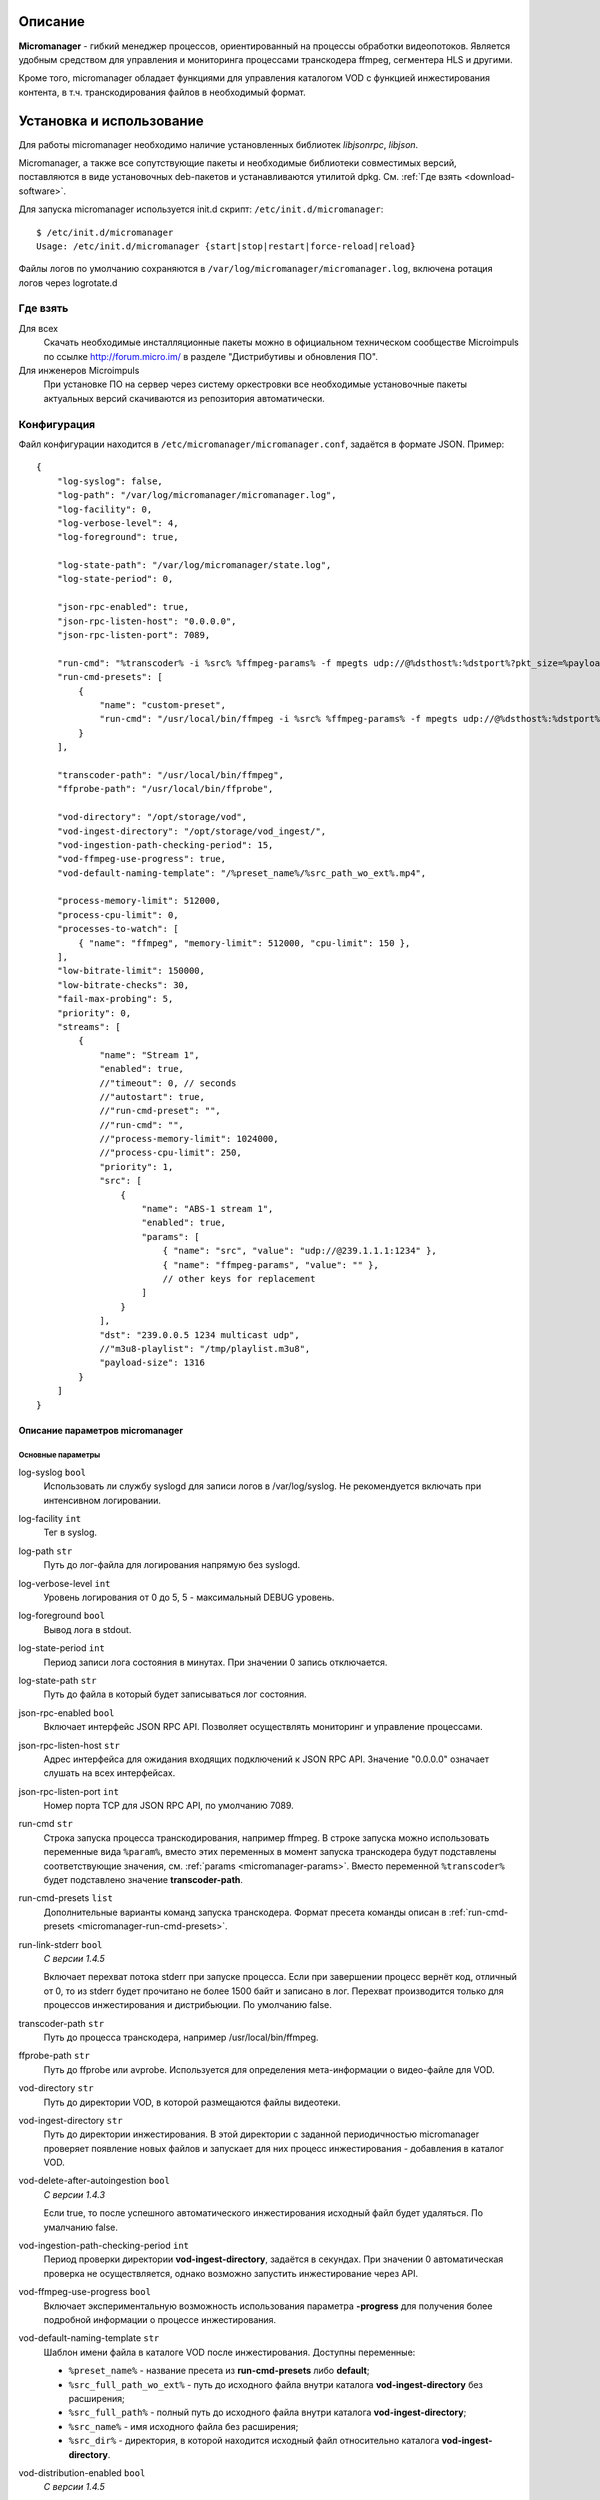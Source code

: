.. _micromanager:

********
Описание
********

**Micromanager** - гибкий менеджер процессов, ориентированный на процессы обработки видеопотоков. Является удобным
средством для управления и мониторинга процессами транскодера ffmpeg, сегментера HLS и другими.

Кроме того, micromanager обладает функциями для управления каталогом VOD с функцией инжестирования контента, в т.ч.
транскодирования файлов в необходимый формат.

.. _install-and-using:

*************************
Установка и использование
*************************

Для работы micromanager необходимо наличие установленных библиотек *libjsonrpc*, *libjson*.

Micromanager, а также все сопутствующие пакеты и необходимые библиотеки совместимых версий, поставляются в виде
установочных deb-пакетов и устанавливаются утилитой dpkg. См. :ref:`Где взять <download-software>`.

Для запуска micromanager используется init.d скрипт: ``/etc/init.d/micromanager``: ::

    $ /etc/init.d/micromanager
    Usage: /etc/init.d/micromanager {start|stop|restart|force-reload|reload}

Файлы логов по умолчанию сохраняются в ``/var/log/micromanager/micromanager.log``,
включена ротация логов через logrotate.d

.. _download-software:

Где взять
=========

Для всех
  Скачать необходимые инсталляционные пакеты можно в официальном техническом сообществе Microimpuls
  по ссылке http://forum.micro.im/ в разделе "Дистрибутивы и обновления ПО".

Для инженеров Microimpuls
  При установке ПО на сервер через систему оркестровки все необходимые установочные пакеты
  актуальных версий скачиваются из репозитория автоматически.

.. _configuration:

Конфигурация
============

Файл конфигурации находится в ``/etc/micromanager/micromanager.conf``,
задаётся в формате JSON. Пример: ::

    {
        "log-syslog": false,
        "log-path": "/var/log/micromanager/micromanager.log",
        "log-facility": 0,
        "log-verbose-level": 4,
        "log-foreground": true,

        "log-state-path": "/var/log/micromanager/state.log",
        "log-state-period": 0,

        "json-rpc-enabled": true,
        "json-rpc-listen-host": "0.0.0.0",
        "json-rpc-listen-port": 7089,

        "run-cmd": "%transcoder% -i %src% %ffmpeg-params% -f mpegts udp://@%dsthost%:%dstport%?pkt_size=%payloadsize%",
        "run-cmd-presets": [
            {
                "name": "custom-preset",
                "run-cmd": "/usr/local/bin/ffmpeg -i %src% %ffmpeg-params% -f mpegts udp://@%dsthost%:%dstport%?pkt_size=%payloadsize%"
            }
        ],

        "transcoder-path": "/usr/local/bin/ffmpeg",
        "ffprobe-path": "/usr/local/bin/ffprobe",

        "vod-directory": "/opt/storage/vod",
        "vod-ingest-directory": "/opt/storage/vod_ingest/",
        "vod-ingestion-path-checking-period": 15,
        "vod-ffmpeg-use-progress": true,
        "vod-default-naming-template": "/%preset_name%/%src_path_wo_ext%.mp4",

        "process-memory-limit": 512000,
        "process-cpu-limit": 0,
        "processes-to-watch": [
            { "name": "ffmpeg", "memory-limit": 512000, "cpu-limit": 150 },
        ],
        "low-bitrate-limit": 150000,
        "low-bitrate-checks": 30,
        "fail-max-probing": 5,
        "priority": 0,
        "streams": [
            {
                "name": "Stream 1",
                "enabled": true,
                //"timeout": 0, // seconds
                //"autostart": true,
                //"run-cmd-preset": "",
                //"run-cmd": "",
                //"process-memory-limit": 1024000,
                //"process-cpu-limit": 250,
                "priority": 1,
                "src": [
                    {
                        "name": "ABS-1 stream 1",
                        "enabled": true,
                        "params": [
                            { "name": "src", "value": "udp://@239.1.1.1:1234" },
                            { "name": "ffmpeg-params", "value": "" },
                            // other keys for replacement
                        ]
                    }
                ],
                "dst": "239.0.0.5 1234 multicast udp",
                //"m3u8-playlist": "/tmp/playlist.m3u8",
                "payload-size": 1316
            }
        ]
    }

.. _micromanager-options-description:

Описание параметров micromanager
--------------------------------

.. _micromanager-main-options:

Основные параметры
++++++++++++++++++

log-syslog ``bool``
  Использовать ли службу syslogd для записи логов в /var/log/syslog.
  Не рекомендуется включать при интенсивном логировании.

log-facility ``int``
  Тег в syslog.

log-path ``str``
  Путь до лог-файла для логирования напрямую без syslogd.

log-verbose-level ``int``
  Уровень логирования от 0 до 5, 5 - максимальный DEBUG уровень.

log-foreground ``bool``
  Вывод лога в stdout.

log-state-period ``int``
  Период записи лога состояния в минутах. При значении 0 запись отключается.

log-state-path ``str``
  Путь до файла в который будет записываться лог состояния.

json-rpc-enabled ``bool``
  Включает интерфейс JSON RPC API. Позволяет осуществлять мониторинг и управление процессами.

json-rpc-listen-host ``str``
  Адрес интерфейса для ожидания входящих подключений к JSON RPC API.
  Значение "0.0.0.0" означает слушать на всех интерфейсах.

json-rpc-listen-port ``int``
  Номер порта TCP для JSON RPC API, по умолчанию 7089.

run-cmd ``str``
  Строка запуска процесса транскодирования, например ffmpeg. В строке запуска можно использовать переменные вида
  ``%param%``, вместо этих переменных в момент запуска транскодера будут подставлены соответствующие значения,
  см. :ref:`params <micromanager-params>`.
  Вместо переменной ``%transcoder%`` будет подставлено значение **transcoder-path**.

run-cmd-presets ``list``
  Дополнительные варианты команд запуска транскодера.
  Формат пресета команды описан в :ref:`run-cmd-presets <micromanager-run-cmd-presets>`.
  
run-link-stderr ``bool``
  *С версии 1.4.5*
  
  Включает перехват потока stderr при запуске процесса.
  Если при завершении процесс вернёт код, отличный от 0, то из stderr будет прочитано не более 1500 байт и записано в лог.
  Перехват производится только для процессов инжестирования и дистрибьюции.
  По умолчанию false.

transcoder-path ``str``
  Путь до процесса транскодера, например /usr/local/bin/ffmpeg.

ffprobe-path ``str``
  Путь до ffprobe или avprobe. Используется для определения мета-информации о видео-файле для VOD.

vod-directory ``str``
  Путь до директории VOD, в которой размещаются файлы видеотеки.

vod-ingest-directory ``str``
  Путь до директории инжестирования. В этой директории с заданной периодичностью micromanager проверяет появление
  новых файлов и запускает для них процесс инжестирования - добавления в каталог VOD.

vod-delete-after-autoingestion ``bool``
  *С версии 1.4.3*
  
  Если true, то после успешного автоматического инжестирования исходный файл будет удаляться. По умалчанию false.
  
vod-ingestion-path-checking-period ``int``
  Период проверки директории **vod-ingest-directory**, задаётся в секундах. При значении 0 автоматическая проверка не
  осуществляется, однако возможно запустить инжестирование через API.

vod-ffmpeg-use-progress ``bool``
  Включает экспериментальную возможность использования параметра **-progress** для получения более подробной информации о процессе инжестирования.
  
vod-default-naming-template ``str``
  Шаблон имени файла в каталоге VOD после инжестирования. Доступны переменные:
  
  - ``%preset_name%`` - название пресета из **run-cmd-presets** либо **default**; 
  - ``%src_full_path_wo_ext%`` - путь до исходного файла внутри каталога **vod-ingest-directory** без расширения; 
  - ``%src_full_path%`` - полный путь до исходного файла внутри каталога **vod-ingest-directory**; 
  - ``%src_name%`` - имя исходного файла без расширения; 
  - ``%src_dir%`` - директория, в которой находится исходный файл относительно каталога **vod-ingest-directory**.

vod-distribution-enabled ``bool``
  *С версии 1.4.5*
  
  Включает дистрибьюцию ассета после успешного завершения инжестирования.
  По умолчанию false.
  
vod-default-distribution-template ``str``
  *С версии 1.4.5*
  
  Шаблона процесса дистрибьюции. По умолчанию ``"scp %parameters% %full_path% %address%:%destination%"``.
  Доступны следующие переменные:
  - ``%file_name%`` - имя ассета (без пути);
  - ``%full_path%`` - полный путь ассета;
  - ``%preset_name%`` - имя пресета;
  - ``%address%`` - поле адреса;
  - ``%parameters%`` - дополнительные параметры команды.
  
vod-distribution-addresses ``list``
  *С версии 1.4.5*
  
  Список адресов дистрибьюции.
  Формат описан в :ref:`vod-distribution-addresses <micromanager-vod-distribution-addresses>`.
  
process-memory-limit ``int``
  Лимит потребляемой оперативной памяти в байтах для основного процесса micromanager. По достижению этого лимита
  процессы транскодирования будут перезапущены.

process-cpu-limit ``int``
  Лимит потребляемых ресурсов процессора в процентах для основного процесса micromanager. По достижению этого лимита
  процессы транскодирования будут перезапущены.

processes-to-watch ``list``
  Список процессов, за потреблением CPU и Memory которых будет следить micromanager.
  Формат описан в :ref:`processes-to-watch <micromanager-processes-to-watch>`.

low-bitrate-limit ``int``
  Порог битрейта выходного потока в bps, ниже которого micromanager примет решение о том, что возникла ошибка и перезапустит
  процесс транскодера.

low-bitrate-checks ``int``
  Количество проверок битрейта выходного потока ниже порогового значения, перед тем как принять решение об ошибке.

fail-max-probing ``int``
  Количество проверок отсутствия выходного потока, после которого процесс транскодирования будет перезапущен.

priority ``int``
  Приоритет процесса в ОС, 0 - автоматический приоритет по выбору ОС.

streams ``list``
  Список транскодируемых потоков. Для каждого потока будет запущен инстанс транскодера по команде **run-cmd**, либо,
  если для потока определен **run-cmd-preset**, то команда из соответствующего пресета.
  Формат описан в :ref:`streams <micromanager-streams>`.

score-max-cpu-la1 ``float``
  *С версии 1.4.5*
  
  Максимальное значение средней загрузки вычислительных ресурсов за 1 минуту (CPU LA1).
  
.. _micromanager-run-cmd-presets:

Описание run-cmd-presets
++++++++++++++++++++++++

name ``str``
  Название пресета, имя **default** является зарезервированным и не рекомендуется к использованию.

run-cmd ``str``
  Команда запуска, идентично **run-cmd**.

naming-template ``str``
  Шаблон имени выходного файла, если пресет используется для транскодирования файла при инжестировании.
  Идентично **vod-default-naming-template**. Если данный параметр не задан для пресета, то будет использоваться шаблон по-умолчанию.

distribution-template ``str``
  Шаблона процесса дистрибьюции.
  Аналогично **vod-default-distribution-template**.  Если данный параметр не задан для пресета, то будет использоваться шаблон по-умолчанию.
  
.. _micromanager-processes-to-watch:

Описание processes-to-watch
+++++++++++++++++++++++++++

name ``str``
  Имя процесса, например ffmpeg. Отслеживание происхдит через команду ``ps``.

memory-limit ``int``
  Лимит потребляемой оперативной памяти для процесса, задаётся в байтах. По достижению лимита процесс будет убит.

cpu-limit ``int``
  Лимит потребляемых ресурсов процессора для процесса, задаётся в процентах. По достижению лимита процесс будет убит.

.. _micromanager-streams:

Описание streams
++++++++++++++++

name ``str``
  Название потока.

enabled ``bool``
  Флаг, означающий включен ли процесс транскодирования потока. При значении **false** процесс для данного потока не будет запущен.
  По умолчанию **true**.

autostart ``bool``
  Определяет, необходимо ли автоматически запускать процесс транскодирования, либо запускать только по запросу через API.
  Используется для экономии ресурсов транскодера.
  По умолчанию **true**.

timeout ``int``
  Определяет таймаут в секундах, после которого в случае неактивности (отсутствия запросов на запуск потока через API)
  процесс будет остановлен.
  По умолчанию 0.

run-cmd-preset ``str``
  Имя пресета команды запуска транскодера из списка **run-cmd-presets**. По умолчанию - пустое значение, используется
  команда из **run-cmd**.

run-cmd ``str``
  Переопределяет параметр **run-cmd** для конкретного процесса данного потока. По умолчанию - пустое значение.

process-memory-limit ``int``
  Переопределяет параметр **process-memory-limit** для конкретного процесса данного потока. По умолчанию не определен.

process-cpu-limit ``int``
  Переопределяет параметр **process-cpu-limit** для конкретного процесса данного потока. По умолчанию не определен.

priority ``int``
  Переопределяет параметр **priority** для конкретного процесса данного потока. По умолчанию не определен.

src ``list``
  Список источников для потока. При задании нескольких источников micromanager будет переключать транскодер на следующий
  источник при возникшей проблеме в текущем. Механизм можно использовать для резервирования.
  Формат описан в :ref:`src <micromanager-src>`.

dst ``str``
  Выходной адрес потока. За данным потоком micromanager будет следить, контролируя таким образом работу транскодера.
  Формат **dst** описан в документации `microporter/libmedia <http://mi-microporter-docs.readthedocs.io/en/latest/microporter.html#uri>`_

m3u8-playlist ``str``
  Путь до m3u8-плейлиста, который генерирует сегментер. Если не задан **dst**, но задан этот параметр, то micromanager
  будет осуществлять проверку существования плейлиста и его обновления новыми чанками и на основании этого делать
  вывод статусе потока.

payload-size ``int``
  Размер одного пакета Multicast-потока. По умолчанию 1316.

.. _micromanager-src:

Описание src
++++++++++++

name ``str``
  Название источника.

enabled ``bool``
  Флаг, определяющий, включен ли источник. По умолчанию **true**.

params ``list``
  Список параметров для процесса транскодера. Значения параметров подставляются в строку запуска транскодера в виде
  переменных ``%название_параметра%``.
  Формат описан в :ref:`params <micromanager-params>`.

.. _micromanager-params:

Описание params
+++++++++++++++

name ``str``
  Название параметра.

value ``str``
  Значение параметра.

.. __micromanager-vod-distribution-addresses:
  
Описание vod-distribution-addresses
+++++++++++++++++++++++++++++++++++

enabled ``bool``
  Включает использование данного адреса при дистрибьюции.

address ``str``
  Поле %address% шаблона процесса.
  
parameters ``str``
  Поле %parameters% шаблона процесса.
  
destination ``str``
  Поле %destination% шаблона процесса.
  
Например, при шаблоне ``scp %parameters% %full_path% %address%:%destination%/%preset_name%/``, пути до файла ассета ``/var/vod/default/file.ts``,
использовании пресета по умолчанию и следующих параметрах адреса:
  
    "vod-distribution-addresses": [
      {
        "enabled": true,
        "address": "user@127.0.0.1",
        "destination": "/var/vod/files",
        "parameters": "-i /home/.ssh/id_rsa" 
      }
    ]

команда дистрибьюции будет выглядеть как ``scp -i /home/.ssh/id_rsa /var/vod/default/file.ts user@127.0.0.1:/var/vod/files/default/``.
  
*Примечание 1: дистрибьюция производится последовательно по каждому адресу после окончания инжестирования.*
*Примечание 2: при использовании scp для дистрибьюции необходимо внести хост в список известных ssh.*
  
.. _middleware-integration:

*************
Лог состояния
*************

Если параметр log-state-period больше нуля, то micromanager с заданной периодичностью в минутах будет вести лог состояния.

Вид записей лога: ::

  Log OK: 28/09 06:24:49
  Mem used: 3790604 KiB, mem free: 267952 KiB
  Swap used: 25728 KiB, swap free: 8359804 KiB
  CPU load: 6.0%
  In VoD directory: 255539 MiB free
  __________________________________________________________________________________________________________________________________
  | NAME                  | ENABLE| SRC                    | DST                            | STATE         | BITRATE  | STOP TIME |
  ----------------------------------------------------------------------------------------------------------------------------------
  | Еврокино              | true  | udp://@239.1.2.3:5000  | 239.120.0.6 1234 multicast udp | NOT_RUNNING   | -        | -         |

  ________________________________________
  | PATH                                  |
  ----------------------------------------
  | Sintel                                |
  | ED.avi                                |
  | failfile                              |

Каждая запись лога состояния содержит две таблицы: таблицу потоков и список файлов в директории ожидания (по умоллчанию /var/vod_ingest).
  
Поля таблицы потоков:
  
- NAME - Имя потока.
- ENABLE - true, если поток включен.
- SRC - Источник потока.
- DST - Исходящий адрес потока.
- STATE - Статус потока.
- BITRATE - Текущий битрейт потока.
- STOP TIME - Время, когда будет остановлен поток. 

***********************
Интеграция с Middleware
***********************

Решение Micromanager интегрировано с системой Microimpuls IPTV/OTT Middleware `Smarty <http://mi-smarty-docs.readthedocs.io/>`_.

.. _troubleshooting:

******************************
Решение проблем и рекомендации
******************************

.. _sysctl.conf:

Ошибки CC error при транскодировании HD и Full HD каналов при высокой нагрузке на CPU
=====================================================================================

Для HD-потоков можно определить более высокий приоритет процесса через параметр **priority** в списке **streams**.

Рекомендуемые параметры ядра
============================

Изменения нужно вносить в файл /etc/sysctl.conf: ::

    kernel.shmmax = 2473822720
    kernel.shmall = 4097152000
    net.core.rmem_default = 8388608
    net.core.rmem_max = 16777216
    net.core.wmem_default = 8388608
    net.core.wmem_max = 16777216
    net.ipv4.tcp_syncookies = 1
    net.ipv4.tcp_tw_recycle = 0
    net.ipv4.tcp_tw_reuse = 0
    net.ipv4.tcp_keepalive_time = 10
    net.ipv4.tcp_fin_timeout = 5

Затем выполнить команду для применения изменений: ::

    sysctl -p

